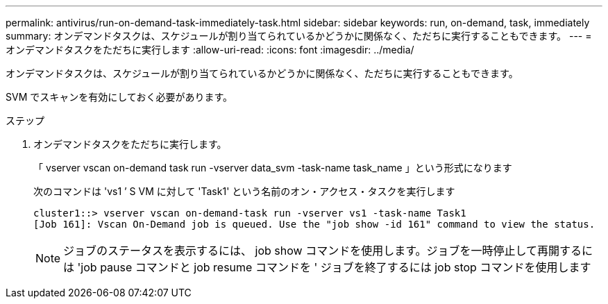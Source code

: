 ---
permalink: antivirus/run-on-demand-task-immediately-task.html 
sidebar: sidebar 
keywords: run, on-demand, task, immediately 
summary: オンデマンドタスクは、スケジュールが割り当てられているかどうかに関係なく、ただちに実行することもできます。 
---
= オンデマンドタスクをただちに実行します
:allow-uri-read: 
:icons: font
:imagesdir: ../media/


[role="lead"]
オンデマンドタスクは、スケジュールが割り当てられているかどうかに関係なく、ただちに実行することもできます。

SVM でスキャンを有効にしておく必要があります。

.ステップ
. オンデマンドタスクをただちに実行します。
+
「 vserver vscan on-demand task run -vserver data_svm -task-name task_name 」という形式になります

+
次のコマンドは 'vs1 ’ S VM に対して 'Task1' という名前のオン・アクセス・タスクを実行します

+
[listing]
----
cluster1::> vserver vscan on-demand-task run -vserver vs1 -task-name Task1
[Job 161]: Vscan On-Demand job is queued. Use the "job show -id 161" command to view the status.
----
+
[NOTE]
====
ジョブのステータスを表示するには、 job show コマンドを使用します。ジョブを一時停止して再開するには 'job pause コマンドと job resume コマンドを ' ジョブを終了するには job stop コマンドを使用します

====

